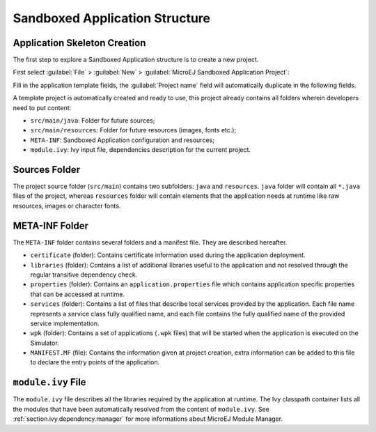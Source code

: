 .. _chapter.application.structure:

Sandboxed Application Structure
###############################

.. _section.application.template:

Application Skeleton Creation
=============================

The first step to explore a Sandboxed Application structure is to create
a new project.

First select :guilabel:`File` > :guilabel:`New` >
:guilabel:`MicroEJ Sandboxed Application Project`:

Fill in the application template fields, the :guilabel:`Project name` field will
automatically duplicate in the following fields.

A template project is automatically created and ready to use, this
project already contains all folders wherein developers need to put
content:

-  ``src/main/java``: Folder for future sources;

-  ``src/main/resources``: Folder for future resources (images, fonts
   etc.);

-  ``META-INF``: Sandboxed Application configuration and resources;

-  ``module.ivy``: Ivy input file, dependencies description for the
   current project.

.. _section.java.sources.folder:

Sources Folder
==============

The project source folder (``src/main``) contains two subfolders:
``java`` and ``resources``. ``java`` folder will contain all ``*.java``
files of the project, whereas ``resources`` folder will contain elements
that the application needs at runtime like raw resources, images or
character fonts.

.. _section.metainf:

META-INF Folder
===============

The ``META-INF`` folder contains several folders and a manifest file.
They are described hereafter.

-  ``certificate`` (folder): Contains certificate information used
   during the application deployment.

-  ``libraries`` (folder): Contains a list of additional libraries
   useful to the application and not resolved through the regular
   transitive dependency check.

-  ``properties`` (folder): Contains an ``application.properties`` file
   which contains application specific properties that can be accessed
   at runtime.

-  ``services`` (folder): Contains a list of files that describe local
   services provided by the application. Each file name represents a
   service class fully qualified name, and each file contains the fully
   qualified name of the provided service implementation.

-  ``wpk`` (folder): Contains a set of applications (``.wpk`` files)
   that will be started when the application is executed on the
   Simulator.

-  ``MANIFEST.MF`` (file): Contains the information given at project
   creation, extra information can be added to this file to declare the
   entry points of the application.

.. _section.module.ivy:

``module.ivy`` File
===================

The ``module.ivy`` file describes all the libraries required by the
application at runtime. The Ivy classpath container lists all the
modules that have been automatically resolved from the content of
``module.ivy``. See :ref:`section.ivy.dependency.manager` for more
informations about MicroEJ Module Manager.
